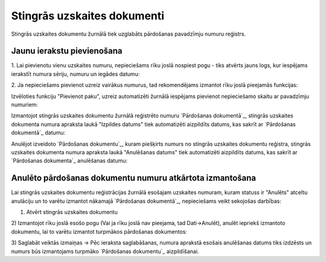 .. 180 ================================Stingrās uzskaites dokumenti================================ 
Stingrās uzskaites dokumentu žurnālā tiek uzglabāts pārdošanas
pavadzīmju numuru reģistrs.


Jaunu ierakstu pievienošana
```````````````````````````
1. Lai pievienotu vienu uzskaites numuru, nepieciešams rīku joslā
nospiest pogu - tiks atvērts jauns logs, kur iespējams ierakstīt
numura sēriju, numuru un iegādes datumu:



2. Ja nepieciešams pievienot uzreiz vairākus numurus, tad
rekomendējams izmantot rīku joslā pieejamās funkcijas:



Izvēloties funkciju "Pievienot paku", uzreiz automatizēti žurnālā
iespējams pievienot nepieciešamo skaitu ar pavadzīmju numuriem:



Izmantojot stingrās uzskaites dokumentu žurnālā reģistrēto numuru
`Pārdošanas dokumentā`_, stingrās uzskaites dokumenta numura apraksta
laukā "Izpildes datums" tiek automatizēti aizpildīts datums, kas
sakrīt ar `Pārdošanas dokumentā`_ datumu:






Anulējot izveidoto `Pārdošanas dokumentu`_, kuram piešķirts numurs no
stingrās uzskaites dokumentu reģistra, stingrās uzskaites dokumenta
numura apraksta laukā "Anulēšanas datums" tiek automatizēti aizpildīts
datums, kas sakrīt ar `Pārdošanas dokumenta`_ anulēšanas datumu:




Anulēto pārdošanas dokumentu numuru atkārtota izmantošana
`````````````````````````````````````````````````````````
Lai stingrās uzskaites dokumentu reģistrācijas žurnālā esošajam
uzskaites numuram, kuram statuss ir "Anulēts" atceltu anulāciju un to
varētu izmantot nākamajā `Pārdošanas dokumentā`_, nepieciešams veikt
sekojošas darbības:

1) Atvērt stingrās uzskaites dokumentu
2) Izmantojot rīku joslā esošo pogu (Vai ja rīku joslā nav pieejama,
tad Dati->Anulēt), anulēt iepriekš izmantoto dokumentu, lai to varētu
izmantot turpmākos pārdošanas dokumentos:



3) Saglabāt veiktās izmaiņas -> Pēc ieraksta saglabāšanas, numura
aprakstā esošais anulēšanas datums tiks izdzēsts un numurs būs
izmantojams turpmāko `Pārdošanas dokumentu`_ aizpildīšanai.

 